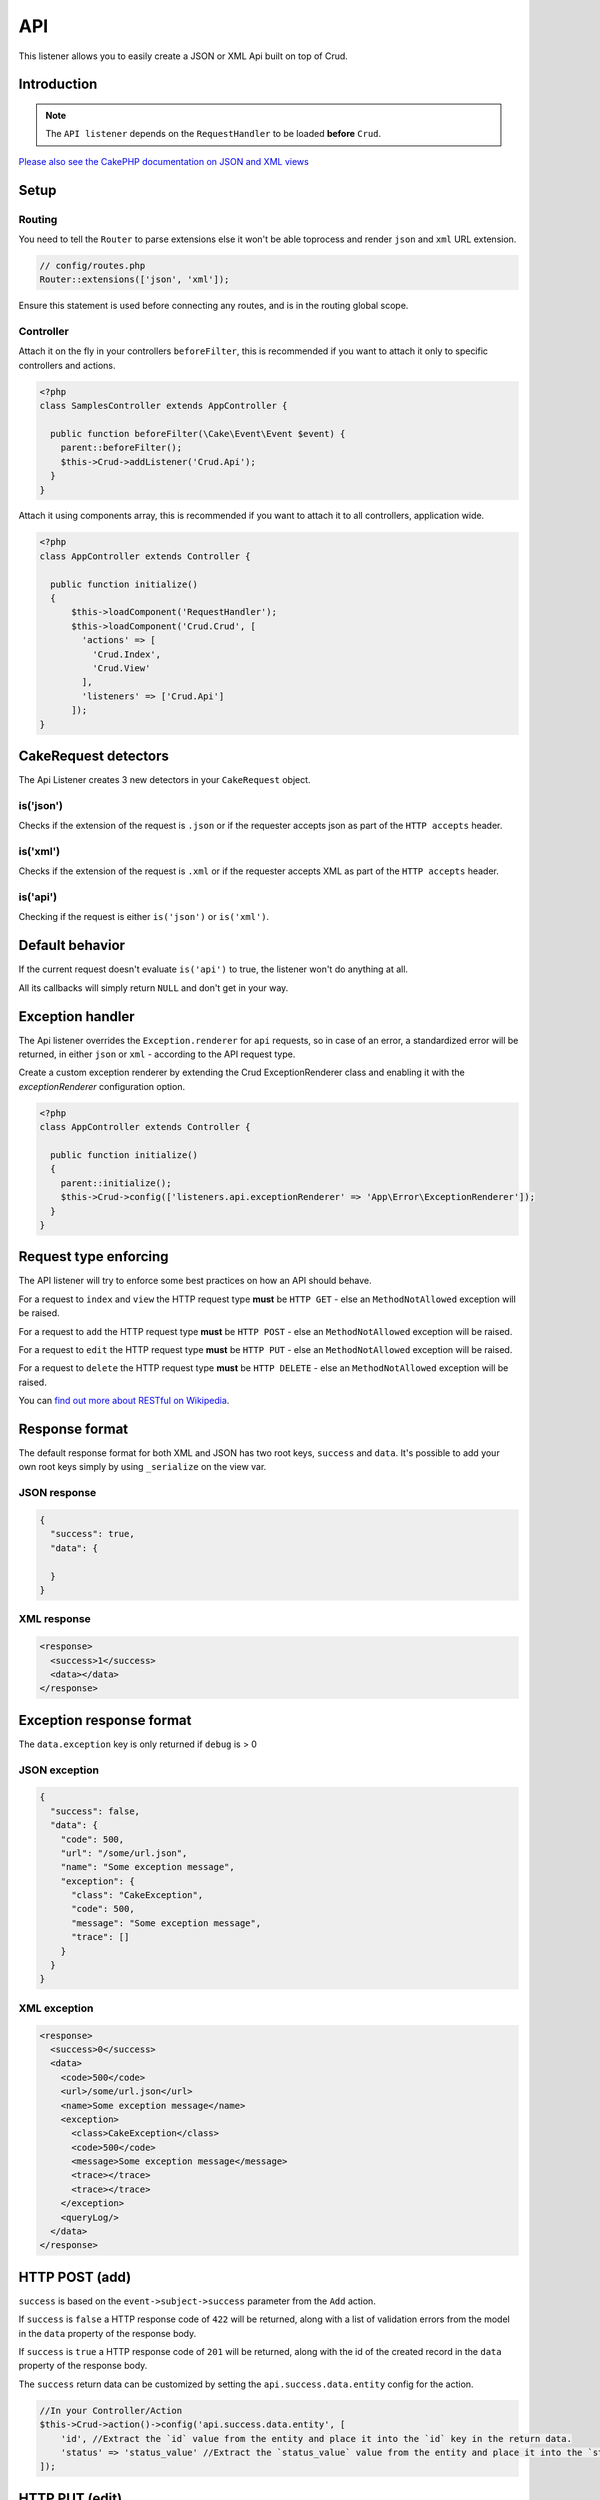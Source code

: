 API
===

This listener allows you to easily create a JSON or XML Api built on top of Crud.

Introduction
------------
.. note::

  The ``API listener`` depends on the ``RequestHandler`` to be loaded **before** ``Crud``.

`Please also see the CakePHP documentation on JSON and XML views <http://book.cakephp.org/3.0/en/views/json-and-xml-views.html>`_

Setup
-----

Routing
^^^^^^^

You need to tell the ``Router`` to parse extensions else it won't be able toprocess and render ``json`` and ``xml``
URL extension.

.. code-block:: phpinline

  // config/routes.php
  Router::extensions(['json', 'xml']);

Ensure this statement is used before connecting any routes, and is in the routing global scope.

Controller
^^^^^^^^^^

Attach it on the fly in your controllers ``beforeFilter``, this is recommended if you want to attach it only to
specific controllers and actions.

.. code-block:: php

  <?php
  class SamplesController extends AppController {

    public function beforeFilter(\Cake\Event\Event $event) {
      parent::beforeFilter();
      $this->Crud->addListener('Crud.Api');
    }
  }

Attach it using components array, this is recommended if you want to attach it to all controllers, application wide.

.. code-block:: php

  <?php
  class AppController extends Controller {

    public function initialize()
    {
        $this->loadComponent('RequestHandler');
        $this->loadComponent('Crud.Crud', [
          'actions' => [
            'Crud.Index',
            'Crud.View'
          ],
          'listeners' => ['Crud.Api']
        ]);
  }

CakeRequest detectors
---------------------

The Api Listener creates 3 new detectors in your ``CakeRequest`` object.

is('json')
^^^^^^^^^^

Checks if the extension of the request is ``.json`` or if the requester accepts json as part of the
``HTTP accepts`` header.

is('xml')
^^^^^^^^^

Checks if the extension of the request is ``.xml`` or if the requester accepts XML as part of the ``HTTP accepts``
header.

is('api')
^^^^^^^^^

Checking if the request is either ``is('json')`` or ``is('xml')``.

Default behavior
----------------

If the current request doesn't evaluate ``is('api')`` to true, the listener
won't do anything at all.

All its callbacks will simply return ``NULL`` and don't get in your way.

Exception handler
-----------------

The Api listener overrides the ``Exception.renderer`` for ``api`` requests,
so in case of an error, a standardized error will be returned, in either
``json`` or ``xml`` - according to the API request type.

Create a custom exception renderer by extending the Crud ExceptionRenderer
class and enabling it with the `exceptionRenderer` configuration option.

.. code-block:: php

  <?php
  class AppController extends Controller {

    public function initialize()
    {
      parent::initialize();
      $this->Crud->config(['listeners.api.exceptionRenderer' => 'App\Error\ExceptionRenderer']);
    }
  }

Request type enforcing
----------------------

The API listener will try to enforce some best practices on how an API
should behave.

For a request to ``index`` and ``view`` the HTTP request type **must** be
``HTTP GET`` - else an ``MethodNotAllowed`` exception will be raised.

For a request to ``add`` the HTTP request type **must** be ``HTTP POST`` -
else an ``MethodNotAllowed`` exception will be raised.

For a request to ``edit`` the HTTP request type **must** be ``HTTP PUT`` -
else an ``MethodNotAllowed`` exception will be raised.

For a request to ``delete`` the HTTP request type **must** be ``HTTP DELETE`` -
else an ``MethodNotAllowed`` exception will be raised.

You can `find out more about RESTful on Wikipedia <https://en.wikipedia.org/wiki/Representational_state_transfer#Applied_to_web_services>`_.

Response format
---------------

The default response format for both XML and JSON has two root keys, ``success`` and ``data``. It's possible to add
your own root keys simply by using ``_serialize`` on the view var.

JSON response
^^^^^^^^^^^^^

.. code-block:: json

  {
    "success": true,
    "data": {

    }
  }


XML response
^^^^^^^^^^^^

.. code-block:: xml

  <response>
    <success>1</success>
    <data></data>
  </response>


Exception response format
-------------------------

The ``data.exception`` key is only returned if ``debug`` is > 0

JSON exception
^^^^^^^^^^^^^^

.. code-block:: json

  {
    "success": false,
    "data": {
      "code": 500,
      "url": "/some/url.json",
      "name": "Some exception message",
      "exception": {
        "class": "CakeException",
        "code": 500,
        "message": "Some exception message",
        "trace": []
      }
    }
  }


XML exception
^^^^^^^^^^^^^

.. code-block:: xml

  <response>
    <success>0</success>
    <data>
      <code>500</code>
      <url>/some/url.json</url>
      <name>Some exception message</name>
      <exception>
        <class>CakeException</class>
        <code>500</code>
        <message>Some exception message</message>
        <trace></trace>
        <trace></trace>
      </exception>
      <queryLog/>
    </data>
  </response>


HTTP POST (add)
---------------

``success`` is based on the ``event->subject->success`` parameter from the
``Add`` action.

If ``success`` is ``false`` a HTTP response code of ``422`` will be returned,
along with a list of validation errors from the model in the ``data`` property
of the response body.

If ``success`` is ``true`` a HTTP response code of ``201`` will be returned,
along with the id of the created record in the ``data`` property of the
response body.

The ``success`` return data can be customized by setting the ``api.success.data.entity`` config for the action.

.. code-block:: phpinline

  //In your Controller/Action
  $this->Crud->action()->config('api.success.data.entity', [
      'id', //Extract the `id` value from the entity and place it into the `id` key in the return data.
      'status' => 'status_value' //Extract the `status_value` value from the entity and place it into the `status` key in the return data.
  ]);


HTTP PUT (edit)
---------------

``success`` is based on the ``event->subject->success`` parameter from the
``Edit`` action.

If ``success`` is ``false`` a HTTP response code of ``422`` will be returned,
along with a list of validation errors from the model in the ``data`` property
of the response body.

If ``success`` is ``true`` a HTTP response code of ``200`` will be returned
(even when the resource has not been updated).

HTTP DELETE (delete)
--------------------

``success`` is based on the ``event->subject->success`` parameter from
the ``Delete`` action.

If ``success`` is ``false`` a HTTP response code of ``400`` will be returned.

If ``success`` is ``true`` a HTTP response code of ``200`` will be returned,
along with empty ``data`` property in the response body.

Not Found (view / edit / delete)
--------------------------------

In case an ``id`` is provided to a crud action and the id does not exist in
the database, a ``404`` NotFoundException` will be thrown.

Invalid id (view / edit / delete)
---------------------------------

In case a ``ìd`` is provided to a crud action and the id is not valid
according to the database type a ``500 BadRequestException`` will be thrown
